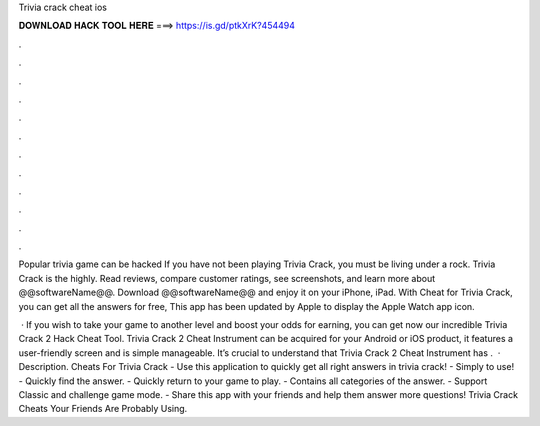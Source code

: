 Trivia crack cheat ios



𝐃𝐎𝐖𝐍𝐋𝐎𝐀𝐃 𝐇𝐀𝐂𝐊 𝐓𝐎𝐎𝐋 𝐇𝐄𝐑𝐄 ===> https://is.gd/ptkXrK?454494



.



.



.



.



.



.



.



.



.



.



.



.

Popular trivia game can be hacked If you have not been playing Trivia Crack, you must be living under a rock. Trivia Crack is the highly. Read reviews, compare customer ratings, see screenshots, and learn more about @@softwareName@@. Download @@softwareName@@ and enjoy it on your iPhone, iPad. With Cheat for Trivia Crack, you can get all the answers for free, This app has been updated by Apple to display the Apple Watch app icon.

 · If you wish to take your game to another level and boost your odds for earning, you can get now our incredible Trivia Crack 2 Hack Cheat Tool. Trivia Crack 2 Cheat Instrument can be acquired for your Android or iOS product, it features a user-friendly screen and is simple manageable. It’s crucial to understand that Trivia Crack 2 Cheat Instrument has .  · Description. Cheats For Trivia Crack - Use this application to quickly get all right answers in trivia crack! - Simply to use! - Quickly find the answer. - Quickly return to your game to play. - Contains all categories of the answer. - Support Classic and challenge game mode. - Share this app with your friends and help them answer more questions! Trivia Crack Cheats Your Friends Are Probably Using.
